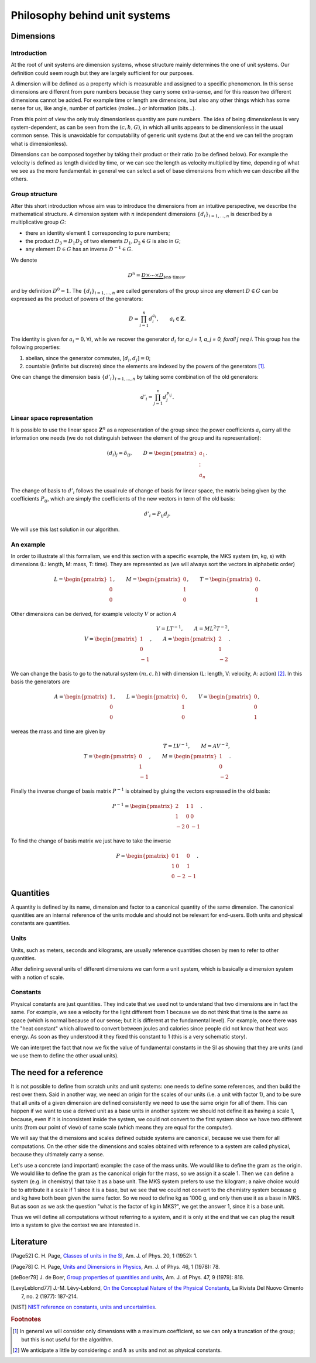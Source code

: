 ==============================
Philosophy behind unit systems
==============================

Dimensions
==========

Introduction
------------

At the root of unit systems are dimension systems, whose structure mainly
determines the one of unit systems. Our definition could seem rough but they
are largely sufficient for our purposes.

A dimension will be defined as a property which is measurable and assigned to
a specific phenomenon. In this sense dimensions are different from pure numbers
because they carry some extra-sense, and for this reason two different
dimensions cannot be added. For example time or length are dimensions, but
also any other things which has some sense for us, like angle, number of
particles (moles...) or information (bits...).

From this point of view the only truly dimensionless quantity are pure
numbers. The idea of being dimensionless is very system-dependent, as can be
seen from the :math:`(c, \hbar, G)`, in which all units appears to be
dimensionless in the usual common sense. This is unavoidable for computability
of generic unit systems (but at the end we can tell the program what is
dimensionless).

Dimensions can be composed together by taking their product or their ratio (to
be defined below). For example the velocity is defined as length divided by
time, or we can see the length as velocity multiplied by time, depending of
what we see as the more fundamental: in general we can select a set of base
dimensions from which we can describe all the others.


Group structure
---------------

After this short introduction whose aim was to introduce the dimensions from
an intuitive perspective, we describe the mathematical structure. A dimension
system with :math:`n` independent dimensions :math:`\{d_i\}_{i=1,\ldots,n}` is
described by a multiplicative group :math:`G`:

- there an identity element :math:`1` corresponding to pure numbers;
- the product :math:`D_3 = D_1 D_2` of two elements :math:`D_1, D_2 \in G`
  is also in :math:`G`;
- any element :math:`D \in G` has an inverse :math:`D^{-1} \in G`.

We denote

.. math::

    D^n = \underbrace{D \times \cdots \times D}_{\text{$n$ times}},

and by definition :math:`D^0 = 1`. The :math:`\{d_i\}_{i=1,\ldots,n}` are
called generators of the group since any element :math:`D \in G` can be
expressed as the product of powers of the generators:

.. math::

    D = \prod_{i=1}^n d_i^{a_i}, \qquad
    a_i \in \mathbf{Z}.

The identity is given for :math:`a_i = 0, \forall i`, while we recover the
generator :math:`d_i` for `a_i = 1, a_j = 0, \forall j \neq i`. This group has
the following properties:

1. abelian, since the generator commutes, :math:`[d_i, d_j] =  0`;
2. countable (infinite but discrete) since the elements are indexed by the
   powers of the generators [#]_.

One can change the dimension basis :math:`\{d'_i\}_{i=1,\ldots,n}` by taking
some combination of the old generators:

.. math::

    d'_i = \prod_{j=1}^n d_j^{P_{ij}}.


Linear space representation
---------------------------

It is possible to use the linear space :math:`\mathbf{Z}^n` as a representation
of the group since the power coefficients :math:`a_i` carry all the
information one needs (we do not distinguish between the element of the group
and its representation):

.. math::

    (d_i)_j = \delta_{ij}, \qquad
    D =
    \begin{pmatrix}
    a_1 \\ \vdots \\ a_n
    \end{pmatrix}.

The change of basis to :math:`d'_i` follows the usual rule of change of basis
for linear space, the matrix being given by the coefficients
:math:`P_{ij}`, which are simply the coefficients of the new vectors in
term of the old basis:

.. math::

    d'_i = P_{ij} d_j.

We will use this last solution in our algorithm.


An example
----------

In order to illustrate all this formalism, we end this section with a specific
example, the MKS system (m, kg, s) with dimensions (L: length, M: mass,
T: time). They are represented as (we will always sort the vectors in
alphabetic order)

.. math::

    L =
    \begin{pmatrix}
    1 \\ 0 \\ 0
    \end{pmatrix}, \qquad
    M =
    \begin{pmatrix}
    0 \\ 1 \\ 0
    \end{pmatrix}, \qquad
    T =
    \begin{pmatrix}
    0 \\ 0 \\ 1
    \end{pmatrix}.

Other dimensions can be derived, for example velocity :math:`V` or action
:math:`A`

.. math::

    V = L T^{-1},  \qquad
    A = M L^2 T^{-2},\\
    V =
    \begin{pmatrix}
    1 \\ 0 \\ -1
    \end{pmatrix}, \qquad
    A =
    \begin{pmatrix}
    2 \\ 1 \\ -2
    \end{pmatrix}.

We can change the basis to go to the natural system :math:`(m, c, \hbar)` with
dimension (L: length, V: velocity, A: action) [#]_. In this basis the
generators are

.. math::

    A =
    \begin{pmatrix}
    1 \\ 0 \\ 0
    \end{pmatrix}, \qquad
    L =
    \begin{pmatrix}
    0 \\ 1 \\ 0
    \end{pmatrix}, \qquad
    V =
    \begin{pmatrix}
    0 \\ 0 \\ 1
    \end{pmatrix},

wereas the mass and time are given by

.. math::

    T = L V^{-1}, \qquad
    M = A V^{-2},\\
    T =
    \begin{pmatrix}
    0 \\ 1 \\ -1
    \end{pmatrix}, \qquad
    M =
    \begin{pmatrix}
    1 \\ 0 \\ -2
    \end{pmatrix}.

Finally the inverse change of basis matrix :math:`P^{-1}` is obtained by
gluing the vectors expressed in the old basis:

.. math::

    P^{-1} =
    \begin{pmatrix}
    2 & 1 & 1 \\
    1 & 0 & 0 \\
    -2 & 0 & -1
    \end{pmatrix}.

To find the change of basis matrix we just have to take the inverse

.. math::

    P =
    \begin{pmatrix}
    0 & 1 & 0 \\
    1 & 0 & 1 \\
    0 & -2 & -1
    \end{pmatrix}.


Quantities
==========

A quantity is defined by its name, dimension and factor to a canonical quantity
of the same dimension. The canonical quantities are an internal reference of
the units module and should not be relevant for end-users. Both units and
physical constants are quantities.

Units
-----

Units, such as meters,
seconds and kilograms, are usually reference quantities chosen by men to refer
to other quantities.

After defining several units of different dimensions we can form a unit system,
which is basically a dimension system with a notion of scale.

Constants
---------

Physical constants are just quantities. They indicate that we used not
to understand that two dimensions are in fact the same. For example, we see
a velocity for the light different from 1 because we do not think that time
is the same as space (which is normal because of our sense; but it is different
at the fundamental level). For example, once there was the "heat constant"
which allowed to convert between joules and calories since people did not know
that heat was energy. As soon as they understood it they fixed this constant to
1 (this is a very schematic story).

We can interpret the fact that now we fix the value of fundamental constants
in the SI as showing that they are units (and we use them to define the other
usual units).


The need for a reference
========================

It is not possible to define from scratch units and unit systems: one needs
to define some references, and then build the rest over them. Said in another
way, we need an origin for the scales of our units (i.e. a unit with factor 1),
and to be sure that all units of a given dimension are defined consistently we
need to use the same origin for all of them. This can happen if we want to use
a derived unit as a base units in another system: we should not define it as
having a scale 1, because, even if it is inconsistent inside the system, we
could not convert to the first system since we have two different units (from
our point of view) of same scale (which means they are equal for the computer).

We will say that the dimensions and scales defined outside systems are
canonical, because we use them for all computations. On the other side the
dimensions and scales obtained with reference to a system are called physical,
because they ultimately carry a sense.

Let's use a concrete (and important) example: the case of the mass units.
We would like to define the gram as the origin. We would like to define the
gram as the canonical origin for the mass, so we assign it a scale 1. Then we
can define a system (e.g. in chemistry) that take it as a base unit. The
MKS system prefers to use the kilogram; a naive choice would be to attribute it
a scale if 1 since it is a base, but we see that we could not convert to the
chemistry system because g and kg have both been given the same factor. So we
need to define kg as 1000 g, and only then use it as a base in MKS. But as soon
as we ask the question "what is the factor of kg in MKS?", we get the answer 1,
since it is a base unit.

Thus we will define all computations without referring to a system, and it is
only at the end that we can plug the result into a system to give the context
we are interested in.


Literature
==========

.. [Page52] C. H. Page, `Classes of units in the SI
    <https://doi.org/10.1119/1.1927482>`_,
    Am. J. of Phys. 20, 1 (1952): 1.

.. [Page78] C. H. Page, `Units and Dimensions in Physics
    <https://pubs.aip.org/aapt/ajp/article-abstract/20/1/1/1034555/Units-and-Dimensions-in-Physics>`_,
    Am. J. of Phys. 46, 1 (1978): 78.

.. [deBoer79] J. de Boer, `Group properties of quantities and units
    <https://aapt.scitation.org/doi/10.1119/1.11703>`_,
    Am. J. of Phys. 47, 9 (1979): 818.

.. [LevyLeblond77] J.-M. Lévy-Leblond, `On the Conceptual Nature of the
    Physical Constants
    <https://link.springer.com/article/10.1007/BF02748049>`_,
    La Rivista Del Nuovo Cimento 7, no. 2 (1977): 187-214.

.. [NIST] `NIST reference on constants, units and uncertainties
    <https://physics.nist.gov/cuu/Units/introduction.html>`_.


.. rubric:: Footnotes

.. [#] In general we will consider only dimensions with a maximum coefficient,
    so we can only a truncation of the group; but this is not useful for the
    algorithm.
.. [#] We anticipate a little by considering :math:`c` and :math:`\hbar` as
    units and not as physical constants.
